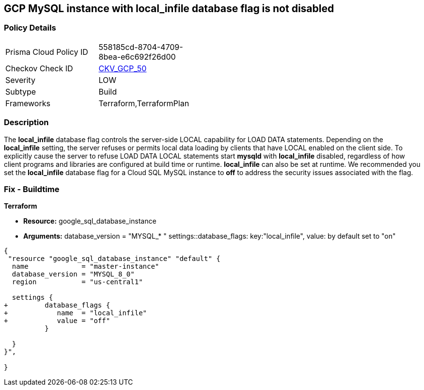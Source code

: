 == GCP MySQL instance with local_infile database flag is not disabled


=== Policy Details 

[width=45%]
[cols="1,1"]
|=== 
|Prisma Cloud Policy ID 
| 558185cd-8704-4709-8bea-e6c692f26d00

|Checkov Check ID 
| https://github.com/bridgecrewio/checkov/tree/master/checkov/terraform/checks/resource/gcp/GoogleCloudMySqlLocalInfileOff.py[CKV_GCP_50]

|Severity
|LOW

|Subtype
|Build
//, Run

|Frameworks
|Terraform,TerraformPlan

|=== 



=== Description 


The *local_infile* database flag controls the server-side LOCAL capability for LOAD DATA statements.
Depending on the *local_infile* setting, the server refuses or permits local data loading by clients that have LOCAL enabled on the client side.
To explicitly cause the server to refuse LOAD DATA LOCAL statements start *mysqld* with *local_infile* disabled, regardless of how client programs and libraries are configured at build time or runtime.
*local_infile* can also be set at runtime.
We recommended you set the *local_infile* database flag for a Cloud SQL MySQL instance to *off* to address the security issues associated with the flag.


////
=== Fix - Runtime


* GCP Console To change the policy using the GCP Console, follow these steps:* 



. Log in to the GCP Console at https://console.cloud.google.com.

. Navigate to https://console.cloud.google.com/sql/instances [Cloud SQL Instances].

. Select the * MySQL instance* where the database flag needs to be enabled.

. Click * Edit*.

. Scroll down to the * Flags* section.

. To set a flag that has not been set on the instance before, click * Add item*.

. Select the flag * local_infile* from the drop-down menu, and set its value to * off*.

. Click * Save*.

. Confirm the changes in the * Flags* section on the * Overview* page.


* CLI Command* 



. List all Cloud SQL database instances using the following command:  `gcloud sql instances list`

. Configure the local_infile database flag for every Cloud SQL Mysql database instance using the below command:  `gcloud sql instances patch INSTANCE_NAME --database-flags local_infile=off`
+
NOTE: This command will overwrite all database flags previously set. To keep those flags, and add new ones, include the values for all flags to be set on the instance.Any flag not specifically included is set to its default value.
For flags that do not take a value, specify the flag name followed by an equals sign (*=*).

////

=== Fix - Buildtime


*Terraform* 


* *Resource:* google_sql_database_instance
* *Arguments:* database_version = "MYSQL_* " settings::database_flags: key:"local_infile", value:  by default set to "on"


[source,go]
----
{
 "resource "google_sql_database_instance" "default" {
  name             = "master-instance"
  database_version = "MYSQL_8_0"
  region           = "us-central1"

  settings {
+         database_flags {
+            name  = "local_infile"
+            value = "off"
          }

  }
}",

}
----

